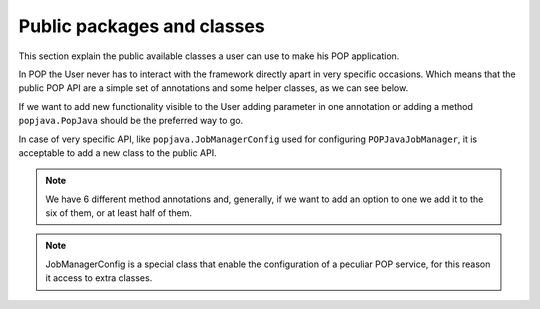 
Public packages and classes
===========================

This section explain the public available classes a user can use to make his POP application.

In POP the User never has to interact with the framework directly apart in very specific occasions. Which means that the public POP API are a simple set of annotations and some helper classes, as we can see below.

If we want to add new functionality visible to the User adding parameter in one annotation or adding a method ``popjava.PopJava`` should be the preferred way to go.

In case of very specific API, like ``popjava.JobManagerConfig`` used for configuring ``POPJavaJobManager``, it is acceptable to add a new class to the public API.


.. data:: popjava.annotation.✳

    The minimum needed to use POP. This package contains all the ``@POP`` annotations for methods and classes.

.. note:: We have 6 different method annotations and, generally, if we want to add an option to one we add it to the six of them, or at least half of them.

.. data:: popjava.PopJava

    Needed for some POP specific tasks like getting the Access Point of a POP Object.

    It contains all methods to initiate a new POP Object.

.. data:: popjava.JobManagerConfig

    Used to configure the JobManager on the local machine. It's a Proxy to methods of ``POPJavaJobManager``.

.. data:: popjava.util.Configuration

    If the user need some more control on the behavior of POP-Java. Controls include timeouts and the defaults
    used in various situations.


.. data:: popjava.baseobject.ConnectionProtocol

    Used by ``@POPObjectDescription(connection = ...)`` to define the direct method of connection used.

.. note:: JobManagerConfig is a special class that enable the configuration of a peculiar POP service, for this reason it access to extra classes.